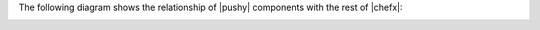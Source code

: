 .. The contents of this file are included in multiple topics.
.. This file should not be changed in a way that hinders its ability to appear in multiple documentation sets.


The following diagram shows the relationship of |pushy| components with the rest of |chefx|:

.. image:: ../../images/overview_pushy_quick.png





